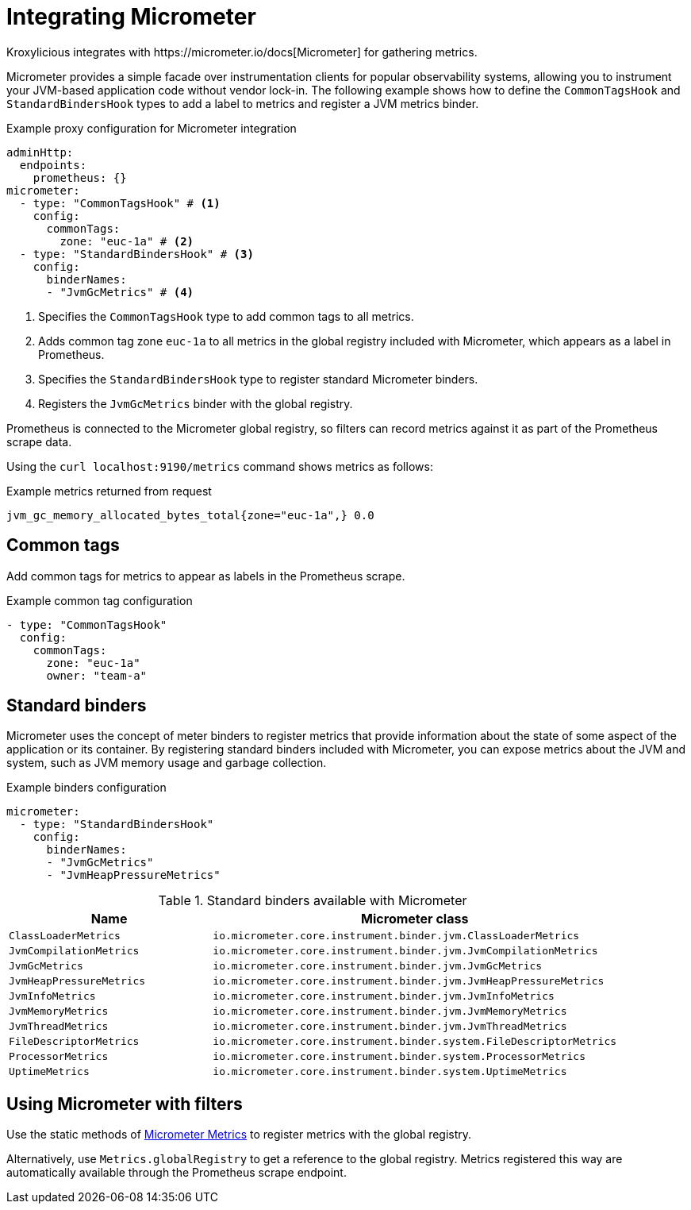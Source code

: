 // file included in the following:
//
// assembly-monitoring-proxy.adoc

[id='con-integrating-micrometer-{context}']
= Integrating Micrometer
Kroxylicious integrates with https://micrometer.io/docs[Micrometer] for gathering metrics.

Micrometer provides a simple facade over instrumentation clients for popular observability systems, allowing you to instrument your JVM-based application code without vendor lock-in. 
The following example shows how to define the `CommonTagsHook` and `StandardBindersHook` types to add a label to metrics and register a JVM metrics binder.

.Example proxy configuration for Micrometer integration
[source,yaml]
----
adminHttp:
  endpoints:
    prometheus: {}
micrometer:
  - type: "CommonTagsHook" # <1>
    config:
      commonTags:
        zone: "euc-1a" # <2>
  - type: "StandardBindersHook" # <3>
    config:
      binderNames:
      - "JvmGcMetrics" # <4>
----
<1> Specifies the `CommonTagsHook` type to add common tags to all metrics.
<2> Adds common tag zone `euc-1a` to all metrics in the global registry included with Micrometer, which appears as a label in Prometheus.
<3> Specifies the `StandardBindersHook` type to register standard Micrometer binders.
<4> Registers the `JvmGcMetrics` binder with the global registry.

Prometheus is connected to the Micrometer global registry, so filters can record metrics against it as part of the Prometheus scrape data.

Using the `curl localhost:9190/metrics` command shows metrics as follows:

.Example metrics returned from request
[source,shell]
----
jvm_gc_memory_allocated_bytes_total{zone="euc-1a",} 0.0
----

== Common tags

Add common tags for metrics to appear as labels in the Prometheus scrape.

.Example common tag configuration
[source,yaml]
----
- type: "CommonTagsHook"
  config:
    commonTags:
      zone: "euc-1a"
      owner: "team-a"
----

== Standard binders

Micrometer uses the concept of meter binders to register metrics that provide information about the state of some aspect of the application or its container.
By registering standard binders included with Micrometer, you can expose metrics about the JVM and system, such as JVM memory usage and garbage collection.

.Example binders configuration
[source,yaml]
----
micrometer:
  - type: "StandardBindersHook"
    config:
      binderNames:
      - "JvmGcMetrics"
      - "JvmHeapPressureMetrics"
----

.Standard binders available with Micrometer
[cols="2m,4m",options="header"]
|===
 
| Name | Micrometer class 
| ClassLoaderMetrics | io.micrometer.core.instrument.binder.jvm.ClassLoaderMetrics 
| JvmCompilationMetrics | io.micrometer.core.instrument.binder.jvm.JvmCompilationMetrics 
| JvmGcMetrics | io.micrometer.core.instrument.binder.jvm.JvmGcMetrics 
| JvmHeapPressureMetrics | io.micrometer.core.instrument.binder.jvm.JvmHeapPressureMetrics 
| JvmInfoMetrics | io.micrometer.core.instrument.binder.jvm.JvmInfoMetrics 
| JvmMemoryMetrics | io.micrometer.core.instrument.binder.jvm.JvmMemoryMetrics 
| JvmThreadMetrics | io.micrometer.core.instrument.binder.jvm.JvmThreadMetrics 
| FileDescriptorMetrics | io.micrometer.core.instrument.binder.system.FileDescriptorMetrics 
| ProcessorMetrics | io.micrometer.core.instrument.binder.system.ProcessorMetrics 
| UptimeMetrics | io.micrometer.core.instrument.binder.system.UptimeMetrics 

|===

== Using Micrometer with filters

Use the static methods of https://www.javadoc.io/doc/io.micrometer/micrometer-core/1.10.5/io/micrometer/core/instrument/Metrics.html[Micrometer Metrics^] to register metrics with the global registry. 

Alternatively, use `Metrics.globalRegistry` to get a reference to the global registry. 
Metrics registered this way are automatically available through the Prometheus scrape endpoint.